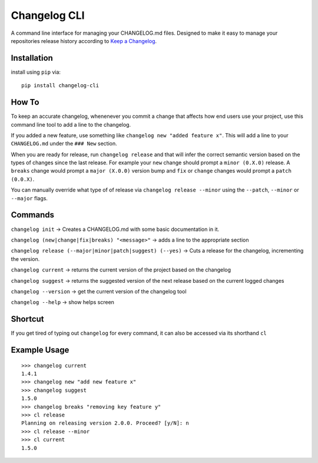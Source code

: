 Changelog CLI
=============

|PyPI version| |Build Status| |Code Health| |Coverage Status|

A command line interface for managing your CHANGELOG.md files. Designed
to make it easy to manage your repositories release history according to
`Keep a Changelog <http://keepachangelog.com/>`__.

Installation
------------

install using ``pip`` via:

::

    pip install changelog-cli

How To
------

To keep an accurate changelog, whenenever you commit a change that
affects how end users use your project, use this command line tool to
add a line to the changelog.

If you added a new feature, use something like
``changelog new "added feature x"``. This will add a line to your
``CHANGELOG.md`` under the ``### New`` section.

When you are ready for release, run ``changelog release`` and that will
infer the correct semantic version based on the types of changes since
the last release. For example your ``new`` change should prompt a
``minor (0.X.0)`` release. A ``breaks`` change would prompt a
``major (X.0.0)`` version bump and ``fix`` or ``change`` changes would
prompt a ``patch (0.0.X)``.

You can manually override what type of of release via
``changelog release --minor`` using the ``--patch``, ``--minor`` or
``--major`` flags.

Commands
--------

``changelog init`` -> Creates a CHANGELOG.md with some basic
documentation in it.

``changelog (new|change|fix|breaks) "<message>"`` -> adds a line to the
appropriate section

``changelog release (--major|minor|patch|suggest) (--yes)`` -> Cuts a
release for the changelog, incrementing the version.

``changelog current`` -> returns the current version of the project
based on the changelog

``changelog suggest`` -> returns the suggested version of the next
release based on the current logged changes

``changelog --version`` -> get the current version of the changelog tool

``changelog --help`` -> show helps screen

Shortcut
--------

If you get tired of typing out ``changelog`` for every command, it can
also be accessed via its shorthand ``cl``

Example Usage
-------------

::

    >>> changelog current
    1.4.1
    >>> changelog new "add new feature x"
    >>> changelog suggest
    1.5.0
    >>> changelog breaks "removing key feature y"
    >>> cl release
    Planning on releasing version 2.0.0. Proceed? [y/N]: n
    >>> cl release --minor
    >>> cl current
    1.5.0

.. |PyPI version| image:: https://badge.fury.io/py/changelog-cli.svg
   :target: https://badge.fury.io/py/changelog-cli
.. |Build Status| image:: https://travis-ci.org/mc706/changelog-cli.svg?branch=master
   :target: https://travis-ci.org/mc706/changelog-cli
.. |Code Health| image:: https://landscape.io/github/mc706/changelog-cli/master/landscape.svg?style=flat
   :target: https://landscape.io/github/mc706/changelog-cli/master
.. |Coverage Status| image:: https://coveralls.io/repos/github/mc706/changelog-cli/badge.svg?branch=master
   :target: https://coveralls.io/github/mc706/changelog-cli?branch=master


